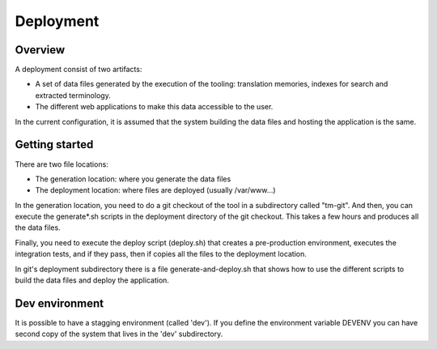 ==========
Deployment
==========

Overview
========
A deployment consist of two artifacts:

* A set of data files generated by the execution of the tooling: translation memories, indexes for search and extracted terminology.
* The different web applications to make this data accessible to the user. 

In the current configuration, it is assumed that the system building the data files and hosting the application is the same.

Getting started
===============

There are two file locations:

* The generation location: where you generate the data files
* The deployment location: where files are deployed (usually /var/www...)

In the generation location, you need to do a git checkout of the tool in a subdirectory called "tm-git". And then, you can execute the generate*.sh scripts in the deployment directory of the git checkout. This takes a few hours and produces all the data files.

Finally, you need to execute the deploy script (deploy.sh) that creates a pre-production environment, executes the integration tests, and if they pass, then if copies all the files to the deployment location.

In git's deployment subdirectory there is a file generate-and-deploy.sh that shows how to use the different scripts to build the data files and deploy the application.

Dev environment 
===============

It is possible to have a stagging environment (called 'dev'). If you define the environment variable DEVENV you can have second copy of the system that lives in the 'dev' subdirectory.

